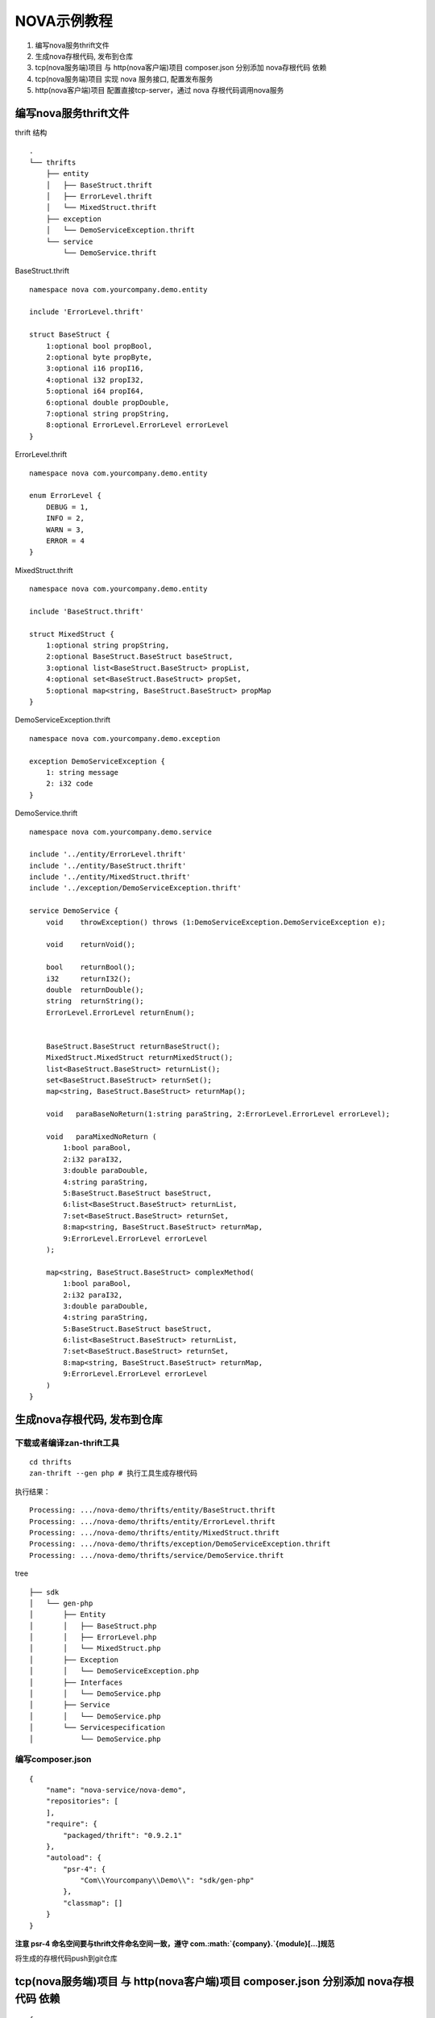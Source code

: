 NOVA示例教程
=====================================

1. 编写nova服务thrift文件
2. 生成nova存根代码, 发布到仓库
3. tcp(nova服务端)项目 与 http(nova客户端)项目 composer.json 分别添加
   nova存根代码 依赖
4. tcp(nova服务端)项目 实现 nova 服务接口, 配置发布服务
5. http(nova客户端)项目 配置直接tcp-server，通过 nova
   存根代码调用nova服务

编写nova服务thrift文件
----------------------

thrift 结构

::

    .
    └── thrifts
        ├── entity
        │   ├── BaseStruct.thrift
        │   ├── ErrorLevel.thrift
        │   └── MixedStruct.thrift
        ├── exception
        │   └── DemoServiceException.thrift
        └── service
            └── DemoService.thrift

BaseStruct.thrift

::

    namespace nova com.yourcompany.demo.entity

    include 'ErrorLevel.thrift'

    struct BaseStruct {
        1:optional bool propBool,
        2:optional byte propByte,
        3:optional i16 propI16,
        4:optional i32 propI32,
        5:optional i64 propI64,
        6:optional double propDouble,
        7:optional string propString,
        8:optional ErrorLevel.ErrorLevel errorLevel
    }

ErrorLevel.thrift

::

    namespace nova com.yourcompany.demo.entity

    enum ErrorLevel {
        DEBUG = 1,
        INFO = 2,
        WARN = 3,
        ERROR = 4
    }

MixedStruct.thrift

::

    namespace nova com.yourcompany.demo.entity

    include 'BaseStruct.thrift'

    struct MixedStruct {
        1:optional string propString,
        2:optional BaseStruct.BaseStruct baseStruct,
        3:optional list<BaseStruct.BaseStruct> propList,
        4:optional set<BaseStruct.BaseStruct> propSet,
        5:optional map<string, BaseStruct.BaseStruct> propMap
    }

DemoServiceException.thrift

::

    namespace nova com.yourcompany.demo.exception

    exception DemoServiceException {
        1: string message
        2: i32 code
    }

DemoService.thrift

::

    namespace nova com.yourcompany.demo.service

    include '../entity/ErrorLevel.thrift'
    include '../entity/BaseStruct.thrift'
    include '../entity/MixedStruct.thrift'
    include '../exception/DemoServiceException.thrift'

    service DemoService {
        void    throwException() throws (1:DemoServiceException.DemoServiceException e);

        void    returnVoid();

        bool    returnBool();
        i32     returnI32();
        double  returnDouble();
        string  returnString();
        ErrorLevel.ErrorLevel returnEnum();


        BaseStruct.BaseStruct returnBaseStruct();
        MixedStruct.MixedStruct returnMixedStruct();
        list<BaseStruct.BaseStruct> returnList();
        set<BaseStruct.BaseStruct> returnSet();
        map<string, BaseStruct.BaseStruct> returnMap();

        void   paraBaseNoReturn(1:string paraString, 2:ErrorLevel.ErrorLevel errorLevel);

        void   paraMixedNoReturn (
            1:bool paraBool,
            2:i32 paraI32,
            3:double paraDouble,
            4:string paraString,
            5:BaseStruct.BaseStruct baseStruct,
            6:list<BaseStruct.BaseStruct> returnList,
            7:set<BaseStruct.BaseStruct> returnSet,
            8:map<string, BaseStruct.BaseStruct> returnMap,
            9:ErrorLevel.ErrorLevel errorLevel
        );

        map<string, BaseStruct.BaseStruct> complexMethod(
            1:bool paraBool,
            2:i32 paraI32,
            3:double paraDouble,
            4:string paraString,
            5:BaseStruct.BaseStruct baseStruct,
            6:list<BaseStruct.BaseStruct> returnList,
            7:set<BaseStruct.BaseStruct> returnSet,
            8:map<string, BaseStruct.BaseStruct> returnMap,
            9:ErrorLevel.ErrorLevel errorLevel
        )
    }

生成nova存根代码, 发布到仓库
----------------------------

下载或者编译zan-thrift工具
~~~~~~~~~~~~~~~~~~~~~~~~~~

::

    cd thrifts
    zan-thrift --gen php # 执行工具生成存根代码

执行结果：

::

    Processing: .../nova-demo/thrifts/entity/BaseStruct.thrift
    Processing: .../nova-demo/thrifts/entity/ErrorLevel.thrift
    Processing: .../nova-demo/thrifts/entity/MixedStruct.thrift
    Processing: .../nova-demo/thrifts/exception/DemoServiceException.thrift
    Processing: .../nova-demo/thrifts/service/DemoService.thrift

tree

::

    ├── sdk
    │   └── gen-php
    │       ├── Entity
    │       │   ├── BaseStruct.php
    │       │   ├── ErrorLevel.php
    │       │   └── MixedStruct.php
    │       ├── Exception
    │       │   └── DemoServiceException.php
    │       ├── Interfaces
    │       │   └── DemoService.php
    │       ├── Service
    │       │   └── DemoService.php
    │       └── Servicespecification
    │           └── DemoService.php

编写composer.json
~~~~~~~~~~~~~~~~~

::

    {
        "name": "nova-service/nova-demo",
        "repositories": [
        ],
        "require": {
            "packaged/thrift": "0.9.2.1"
        },
        "autoload": {
            "psr-4": {
                "Com\\Yourcompany\\Demo\\": "sdk/gen-php"
            },
            "classmap": []
        }
    }

**注意 psr-4 命名空间要与thrift文件命名空间一致，遵守
com.\ :math:`{company}.`\ {module}[...]规范**

将生成的存根代码push到git仓库



tcp(nova服务端)项目 与 http(nova客户端)项目 composer.json 分别添加 nova存根代码 依赖
------------------------------------------------------------------------------------

::

    {
        ...
        "repositories": {
            # 这里因为测试demo的缘故，存根代码放在本地，通过路径引用，composer会在vendor中建立软连接
            # 正常项目引用独立的nova-service package
            {
                "type": "path",
                "url": "nova-sdk/nova-demo/",
                "options": {
                    "symlink": true
                }
            }
        },
        "require": {
            ...
            # require 添加
            "nova-service/nova-demo": "*"
        }
        ...
    }

tcp(nova服务端)项目 实现 nova 服务接口, 配置发布服务
----------------------------------------------------

tcp-demo/src/Service/DemoService.php

.. code:: php

    <?php

    namespace Com\Youzan\TcpDemo\Service;


    use Com\Yourcompany\Demo\Entity\BaseStruct;
    use Com\Yourcompany\Demo\Entity\ErrorLevel;
    use Com\Yourcompany\Demo\Entity\MixedStruct;
    use Com\Yourcompany\Demo\Exception\DemoServiceException;

    class DemoService implements \Com\Yourcompany\Demo\Interfaces\DemoService
    {


        public function returnBool()
        {
            yield true;
        }

        public function returnI32()
        {
            yield rand() % 1024;
        }

        public function returnDouble()
        {
            yield rand(1, 100) / (double)100;
        }

        public function returnString()
        {
            yield str_repeat('a', rand(1, 20));
        }

        public function returnEnum()
        {
            yield ErrorLevel::INFO;
        }

        ......
    }

配置nova服务发布

``tcp-demo/resource/config/${env}/nova.php``

.. code:: php

    <?php

    return [
        // 发布服务
        "novaApi" => [
            "path" => "vendor/nova-service/nova-demo/sdk/gen-php",
            // 注意namespace要与thrift声明一致
            "namespace" => "Com\\Yourcompany\\Demo\\",
        ],
    ];

http(nova客户端)项目 配置直接tcp-server，通过 nova 存根代码调用nova服务
-----------------------------------------------------------------------

配置拉取服务

``http-demo/resource/config/${env}/service_discovery.php``

.. code:: php

    <?php

    return [
        # 服务Provider应用名
        "app_names" => [
            "tcp-demo"
        ],

        "novaApi" => [
            // 这里配置与client相同
            "tcp-demo" => [
                "path" => "vendor/nova-service/nova-demo/sdk/gen-php",
                "namespace" => "Com\\Yourcompany\\Demo\\",
            ]
        ],

        "connection" => [
            // 直连地址
            // 端口参见 tcp-demo/resource/config/online/server.php host & port 配置
            "tcp-demo" => [
                "host" => "127.0.0.1",
                "port" => 8100,
            ],
        ],
    ];

调用代码：

.. code:: php

    <?php

    namespace Com\Youzan\ZanHttpDemo\Demo\Service;


    use Com\Yourcompany\Demo\Service\DemoService;

    class NovaCall
    {

        public function invokeRemoteNovaMethod()
        {
            $result = [];

            $service = new DemoService();
            $result['Bool'] = (yield $service->returnBool());
            $result['Void'] = (yield $service->returnVoid());
            $result['I32'] = (yield $service->returnI32());
            $result['Double'] = (yield $service->returnDouble());
            $result['String'] = (yield $service->returnString());
            $result['Enum'] = (yield $service->returnEnum());
            $result['BaseStruct'] = (yield $service->returnBaseStruct());

            $result['MixedStruct'] = (yield $service->returnMixedStruct());
            $result['List'] = (yield $service->returnList());
            $result['Set'] = (yield $service->returnSet());
            $result['Map'] = (yield $service->returnMap());

            yield $result;
        }
    }

分别启动tcp-demo、http-demo
---------------------------

tcp-demo

::

    [2017-06-05 12:31:02 #] Running in online mode
    [2017-06-05 20:31:02 #] server starting ..... [0.0.0.0:8100]
    [2017-06-05 20:31:02 #23827.0]  WARNING swReactorThread_onPipeReceive: [Master] set worker idle.[work_id=0]
    [2017-06-05 20:31:02 #23827.1]  WARNING swReactorThread_onPipeReceive: [Master] set worker idle.[work_id=1]
    [2017-06-05 20:31:02 #0] worker *0 starting .....
    [2017-06-05 20:31:02 #1] worker *1 starting .....
    [2017-06-05 20:31:02 #0] redis client connect to server [host=127.0.0.1, port=6379]
    [2017-06-05 20:31:02 #1] redis client connect to server [host=127.0.0.1, port=6379]
    [2017-06-05 20:31:02 #0] redis client connect to server [host=127.0.0.1, port=6379]
    [2017-06-05 20:31:02 #1] redis client connect to server [host=127.0.0.1, port=6379]
    [2017-06-05 20:31:02 #0] mysql client connect to server [host=127.0.0.1, port=3306]
    [2017-06-05 20:31:02 #0] mysql client connect to server [host=127.0.0.1, port=3306]
    [2017-06-05 20:31:02 #1] mysql client connect to server [host=127.0.0.1, port=3306]
    [2017-06-05 20:31:02 #1] mysql client connect to server [host=127.0.0.1, port=3306]

http-demo

::

    [2017-06-05 12:31:50 #] Running in online mode
    [2017-06-05 20:31:50 #23838.1]  WARNING swReactorThread_onPipeReceive: [Master] set worker idle.[work_id=1]
    [2017-06-05 20:31:50 #23838.0]  WARNING swReactorThread_onPipeReceive: [Master] set worker idle.[work_id=0]
    [2017-06-05 20:31:50 #] server starting .....[0.0.0.0:8030]
    [2017-06-05 20:31:51 #0] worker *0 starting .....
    [2017-06-05 20:31:51 #1] worker *1 starting .....
    [2017-06-05 20:31:51 #0] redis client connect to server [host=127.0.0.1, port=6379]
    [2017-06-05 20:31:51 #1] redis client connect to server [host=127.0.0.1, port=6379]
    [2017-06-05 20:31:51 #0] redis client connect to server [host=127.0.0.1, port=6379]
    [2017-06-05 20:31:51 #1] redis client connect to server [host=127.0.0.1, port=6379]

    # 这里观察日志，已经连接到tcp-demo

    [2017-06-05 20:31:51 #0] nova client connect to server [app_name=tcp-demo, host=127.0.0.1, port=8100, namespace=com.youzan.service, protocol=nova, status=1, weight=100]
    [2017-06-05 20:31:51 #1] nova client connect to server [app_name=tcp-demo, host=127.0.0.1, port=8100, namespace=com.youzan.service, protocol=nova, status=1, weight=100]


    [2017-06-05 20:31:51 #1] mysql client connect to server [host=127.0.0.1, port=3306]
    [2017-06-05 20:31:51 #0] mysql client connect to server [host=127.0.0.1, port=3306]
    [2017-06-05 20:31:51 #1] mysql client connect to server [host=127.0.0.1, port=3306]
    [2017-06-05 20:31:51 #0] mysql client connect to server [host=127.0.0.1, port=3306]

测试

curl (http)-> **http-demo** (nova)-> **tcp-demo**

curl http://127.0.0.1:8030/index/index/novaRemoteService

::

    {"code":0,"msg":"json string","data":{"Bool":true,"Void":null,"I32":768,"Double":0.17000000000000001,"String":"aaaa","Enum":2,"BaseStruct":{"propBool":true,"propByte":0,"propI16":10,"propI32":100,"propI64":1000,"propDouble":1000,"propString":"BaseStruct","errorLevel":null},"MixedStruct":{"propString":"MixedStruct","baseStruct":{"propBool":true,"propByte":0,"propI16":10,"propI32":100,"propI64":1000,"propDouble":1000,"propString":"BaseStruct","errorLevel":null},"propList":[{"propBool":true,"propByte":0,"propI16":10,"propI32":100,"propI64":1000,"propDouble":1000,"propString":"BaseStruct","errorLevel":null}],"propSet":[{"propBool":true,"propByte":0,"propI16":10,"propI32":100,"propI64":1000,"propDouble":1000,"propString":"BaseStruct","errorLevel":null}],"propMap":{"returnMixedStruct":{"propBool":true,"propByte":0,"propI16":10,"propI32":100,"propI64":1000,"propDouble":1000,"propString":"BaseStruct","errorLevel":null}}},"List":[{"propBool":true,"propByte":0,"propI16":10,"propI32":100,"propI64":1000,"propDouble":1000,"propString":"BaseStruct","errorLevel":null}],"Set":[{"propBool":true,"propByte":0,"propI16":10,"propI32":100,"propI64":1000,"propDouble":1000,"propString":"BaseStruct","errorLevel":null}],"Map":{"returnMap":{"propBool":true,"propByte":0,"propI16":10,"propI32":100,"propI64":1000,"propDouble":1000,"propString":"BaseStruct","errorLevel":null}}}}⏎
